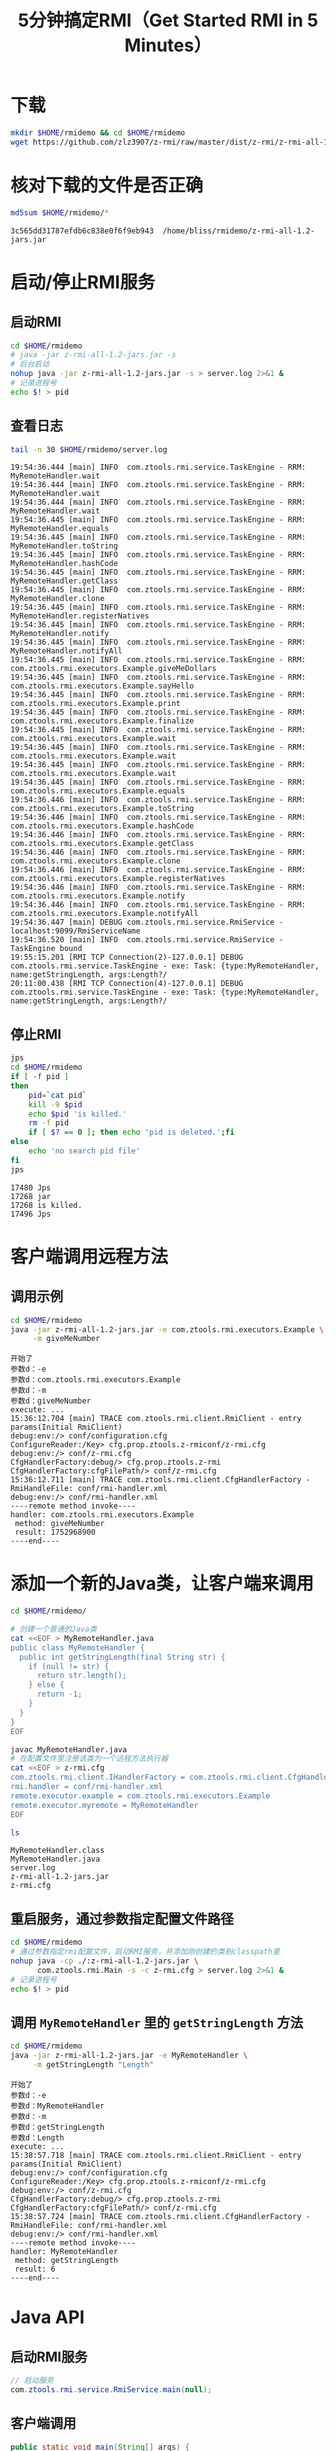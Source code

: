 #+title: 5分钟搞定RMI（Get Started RMI in 5 Minutes）

* 下载

  #+BEGIN_SRC sh :results none
    mkdir $HOME/rmidemo && cd $HOME/rmidemo
    wget https://github.com/zlz3907/z-rmi/raw/master/dist/z-rmi/z-rmi-all-1.2-jars.jar
  #+END_SRC

* 核对下载的文件是否正确

  #+BEGIN_SRC sh :results output :wrap EXAMPLE
    md5sum $HOME/rmidemo/*
  #+END_SRC

  #+BEGIN_EXAMPLE
  3c565dd31787efdb6c838e0f6f9eb943  /home/bliss/rmidemo/z-rmi-all-1.2-jars.jar
  #+END_EXAMPLE

* 启动/停止RMI服务

** 启动RMI

   #+BEGIN_SRC sh :results none
    cd $HOME/rmidemo
    # java -jar z-rmi-all-1.2-jars.jar -s
    # 后台启动
    nohup java -jar z-rmi-all-1.2-jars.jar -s > server.log 2>&1 &
    # 记录进程号
    echo $! > pid
   #+END_SRC

** 查看日志

   #+BEGIN_SRC sh :results raw :wrap EXAMPLE
    tail -n 30 $HOME/rmidemo/server.log
   #+END_SRC

   #+BEGIN_EXAMPLE
   19:54:36.444 [main] INFO  com.ztools.rmi.service.TaskEngine - RRM: MyRemoteHandler.wait
   19:54:36.444 [main] INFO  com.ztools.rmi.service.TaskEngine - RRM: MyRemoteHandler.wait
   19:54:36.444 [main] INFO  com.ztools.rmi.service.TaskEngine - RRM: MyRemoteHandler.wait
   19:54:36.445 [main] INFO  com.ztools.rmi.service.TaskEngine - RRM: MyRemoteHandler.equals
   19:54:36.445 [main] INFO  com.ztools.rmi.service.TaskEngine - RRM: MyRemoteHandler.toString
   19:54:36.445 [main] INFO  com.ztools.rmi.service.TaskEngine - RRM: MyRemoteHandler.hashCode
   19:54:36.445 [main] INFO  com.ztools.rmi.service.TaskEngine - RRM: MyRemoteHandler.getClass
   19:54:36.445 [main] INFO  com.ztools.rmi.service.TaskEngine - RRM: MyRemoteHandler.clone
   19:54:36.445 [main] INFO  com.ztools.rmi.service.TaskEngine - RRM: MyRemoteHandler.registerNatives
   19:54:36.445 [main] INFO  com.ztools.rmi.service.TaskEngine - RRM: MyRemoteHandler.notify
   19:54:36.445 [main] INFO  com.ztools.rmi.service.TaskEngine - RRM: MyRemoteHandler.notifyAll
   19:54:36.445 [main] INFO  com.ztools.rmi.service.TaskEngine - RRM: com.ztools.rmi.executors.Example.giveMeDollars
   19:54:36.445 [main] INFO  com.ztools.rmi.service.TaskEngine - RRM: com.ztools.rmi.executors.Example.sayHello
   19:54:36.445 [main] INFO  com.ztools.rmi.service.TaskEngine - RRM: com.ztools.rmi.executors.Example.print
   19:54:36.445 [main] INFO  com.ztools.rmi.service.TaskEngine - RRM: com.ztools.rmi.executors.Example.finalize
   19:54:36.445 [main] INFO  com.ztools.rmi.service.TaskEngine - RRM: com.ztools.rmi.executors.Example.wait
   19:54:36.445 [main] INFO  com.ztools.rmi.service.TaskEngine - RRM: com.ztools.rmi.executors.Example.wait
   19:54:36.445 [main] INFO  com.ztools.rmi.service.TaskEngine - RRM: com.ztools.rmi.executors.Example.wait
   19:54:36.445 [main] INFO  com.ztools.rmi.service.TaskEngine - RRM: com.ztools.rmi.executors.Example.equals
   19:54:36.446 [main] INFO  com.ztools.rmi.service.TaskEngine - RRM: com.ztools.rmi.executors.Example.toString
   19:54:36.446 [main] INFO  com.ztools.rmi.service.TaskEngine - RRM: com.ztools.rmi.executors.Example.hashCode
   19:54:36.446 [main] INFO  com.ztools.rmi.service.TaskEngine - RRM: com.ztools.rmi.executors.Example.getClass
   19:54:36.446 [main] INFO  com.ztools.rmi.service.TaskEngine - RRM: com.ztools.rmi.executors.Example.clone
   19:54:36.446 [main] INFO  com.ztools.rmi.service.TaskEngine - RRM: com.ztools.rmi.executors.Example.registerNatives
   19:54:36.446 [main] INFO  com.ztools.rmi.service.TaskEngine - RRM: com.ztools.rmi.executors.Example.notify
   19:54:36.446 [main] INFO  com.ztools.rmi.service.TaskEngine - RRM: com.ztools.rmi.executors.Example.notifyAll
   19:54:36.447 [main] DEBUG com.ztools.rmi.service.RmiService - localhost:9099/RmiServiceName
   19:54:36.520 [main] INFO  com.ztools.rmi.service.RmiService - TaskEngine bound
   19:55:15.201 [RMI TCP Connection(2)-127.0.0.1] DEBUG com.ztools.rmi.service.TaskEngine - exe: Task: {type:MyRemoteHandler, name:getStringLength, args:Length?/
   20:11:00.438 [RMI TCP Connection(4)-127.0.0.1] DEBUG com.ztools.rmi.service.TaskEngine - exe: Task: {type:MyRemoteHandler, name:getStringLength, args:Length?/
   #+END_EXAMPLE

** 停止RMI

   #+BEGIN_SRC sh :results raw :wrap EXAMPLE
    jps
    cd $HOME/rmidemo
    if [ -f pid ]
    then
        pid=`cat pid`
        kill -9 $pid
        echo $pid 'is killed.'
        rm -f pid
        if [ $? == 0 ]; then echo 'pid is deleted.';fi
    else
        echo 'no search pid file'
    fi
    jps
   #+END_SRC

   #+BEGIN_EXAMPLE
   17480 Jps
   17268 jar
   17268 is killed.
   17496 Jps
   #+END_EXAMPLE

* 客户端调用远程方法

** 调用示例

   #+BEGIN_SRC sh :results raw :wrap EXAMPLE
    cd $HOME/rmidemo
    java -jar z-rmi-all-1.2-jars.jar -e com.ztools.rmi.executors.Example \
         -m giveMeNumber
   #+END_SRC

   #+BEGIN_EXAMPLE
   开始了
   参数d：-e
   参数d：com.ztools.rmi.executors.Example
   参数d：-m
   参数d：giveMeNumber
   execute: ...
   15:36:12.704 [main] TRACE com.ztools.rmi.client.RmiClient - entry params(Initial RmiClient)
   debug:env:/> conf/configuration.cfg
   ConfigureReader:/Key> cfg.prop.ztools.z-rmiconf/z-rmi.cfg
   debug:env:/> conf/z-rmi.cfg
   CfgHandlerFactory:debug/> cfg.prop.ztools.z-rmi
   CfgHandlerFactory:cfgFilePath/> conf/z-rmi.cfg
   15:36:12.711 [main] TRACE com.ztools.rmi.client.CfgHandlerFactory - RmiHandleFile: conf/rmi-handler.xml
   debug:env:/> conf/rmi-handler.xml
   ----remote method invoke----
   handler: com.ztools.rmi.executors.Example
    method: giveMeNumber
    result: 1752968900
   ----end----
   #+END_EXAMPLE

* 添加一个新的Java类，让客户端来调用

   #+BEGIN_SRC sh :results raw :wrap EXAMPLE
    cd $HOME/rmidemo/

    # 创建一个普通的Java类
    cat <<EOF > MyRemoteHandler.java
    public class MyRemoteHandler {
      public int getStringLength(final String str) {
        if (null != str) {
          return str.length();
        } else {
          return -1;
        }
      }
    }
    EOF

    javac MyRemoteHandler.java
    # 在配置文件里注册该类为一个远程方法执行器
    cat <<EOF > z-rmi.cfg
    com.ztools.rmi.client.IHandlerFactory = com.ztools.rmi.client.CfgHandlerFactory
    rmi.handler = conf/rmi-handler.xml
    remote.executor.example = com.ztools.rmi.executors.Example
    remote.executor.myremote = MyRemoteHandler
    EOF

    ls
   #+END_SRC

   #+BEGIN_EXAMPLE
   MyRemoteHandler.class
   MyRemoteHandler.java
   server.log
   z-rmi-all-1.2-jars.jar
   z-rmi.cfg
   #+END_EXAMPLE

** 重启服务，通过参数指定配置文件路径

   #+BEGIN_SRC sh :results none
     cd $HOME/rmidemo
     # 通过参数指定rmi配置文件，启动RMI服务，并添加刚创建的类到classpath里
     nohup java -cp ./:z-rmi-all-1.2-jars.jar \
           com.ztools.rmi.Main -s -c z-rmi.cfg > server.log 2>&1 &
     # 记录进程号
     echo $! > pid
   #+END_SRC

** 调用 =MyRemoteHandler= 里的 =getStringLength= 方法

   #+BEGIN_SRC sh :results raw :wrap EXAMPLE
    cd $HOME/rmidemo
    java -jar z-rmi-all-1.2-jars.jar -e MyRemoteHandler \
         -m getStringLength "Length"
   #+END_SRC

   #+BEGIN_EXAMPLE
   开始了
   参数d：-e
   参数d：MyRemoteHandler
   参数d：-m
   参数d：getStringLength
   参数d：Length
   execute: ...
   15:38:57.718 [main] TRACE com.ztools.rmi.client.RmiClient - entry params(Initial RmiClient)
   debug:env:/> conf/configuration.cfg
   ConfigureReader:/Key> cfg.prop.ztools.z-rmiconf/z-rmi.cfg
   debug:env:/> conf/z-rmi.cfg
   CfgHandlerFactory:debug/> cfg.prop.ztools.z-rmi
   CfgHandlerFactory:cfgFilePath/> conf/z-rmi.cfg
   15:38:57.724 [main] TRACE com.ztools.rmi.client.CfgHandlerFactory - RmiHandleFile: conf/rmi-handler.xml
   debug:env:/> conf/rmi-handler.xml
   ----remote method invoke----
   handler: MyRemoteHandler
    method: getStringLength
    result: 6
   ----end----
   #+END_EXAMPLE

* Java API

** 启动RMI服务
  #+BEGIN_SRC java
    // 启动服务
    com.ztools.rmi.service.RmiService.main(null);
  #+END_SRC

** 客户端调用

   #+BEGIN_SRC java
     public static void main(String[] args) {
       RmiClient client = new RmiClient();
       try {
         String remoteHandler = "com.ztools.rmi.executors.Example";
         // 调用远程方法并等待服务器返回结果，断线会重新连接尝试连接
         client.execute(new Task(remoteHandler, "sayHello"), true);

         // 调用远程方法，如果服务器异常不会重新连接，直接返回
         client.execute(new Task(remoteHandler, "print", "Hello"));
       } catch (Exception e) {
         // TODO Auto-generated catch block
         e.printStackTrace();
       }
     }
   #+END_SRC
